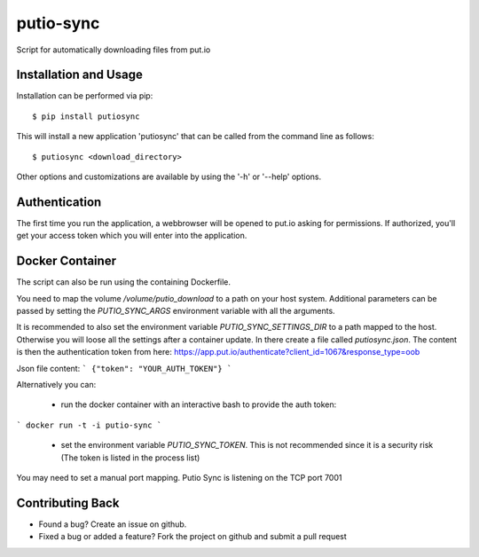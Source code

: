 putio-sync
==========

Script for automatically downloading files from put.io

Installation and Usage
----------------------

Installation can be performed via pip::

    $ pip install putiosync

This will install a new application 'putiosync' that can be called from the command
line as follows::

    $ putiosync <download_directory>

Other options and customizations are available by using the '-h' or '--help' options.

Authentication
--------------

The first time you run the application, a webbrowser will be opened to
put.io asking for permissions.  If authorized, you'll get your access
token which you will enter into the application.

Docker Container
----------------

The script can also be run using the containing Dockerfile.

You need to map the volume `/volume/putio_download` to a path on your host system.
Additional parameters can be passed by setting the `PUTIO_SYNC_ARGS` environment variable with all the arguments.

It is recommended to also set the environment variable `PUTIO_SYNC_SETTINGS_DIR` to a path mapped to the host. Otherwise you will loose all the settings after a container update.
In there create a file called `putiosync.json`. The content is then the authentication token from here:
https://app.put.io/authenticate?client_id=1067&response_type=oob

Json file content:
```
{"token": "YOUR_AUTH_TOKEN"}
```

Alternatively you can:

 - run the docker container with an interactive bash to provide the auth token:
```
docker run -t -i putio-sync
```
 - set the environment variable `PUTIO_SYNC_TOKEN`. This is not recommended since it is a security risk (The token is listed in the process list)

You may need to set a manual port mapping. Putio Sync is listening on the TCP port 7001

Contributing Back
-----------------

* Found a bug? Create an issue on github.
* Fixed a bug or added a feature?  Fork the project on github and
  submit a pull request
